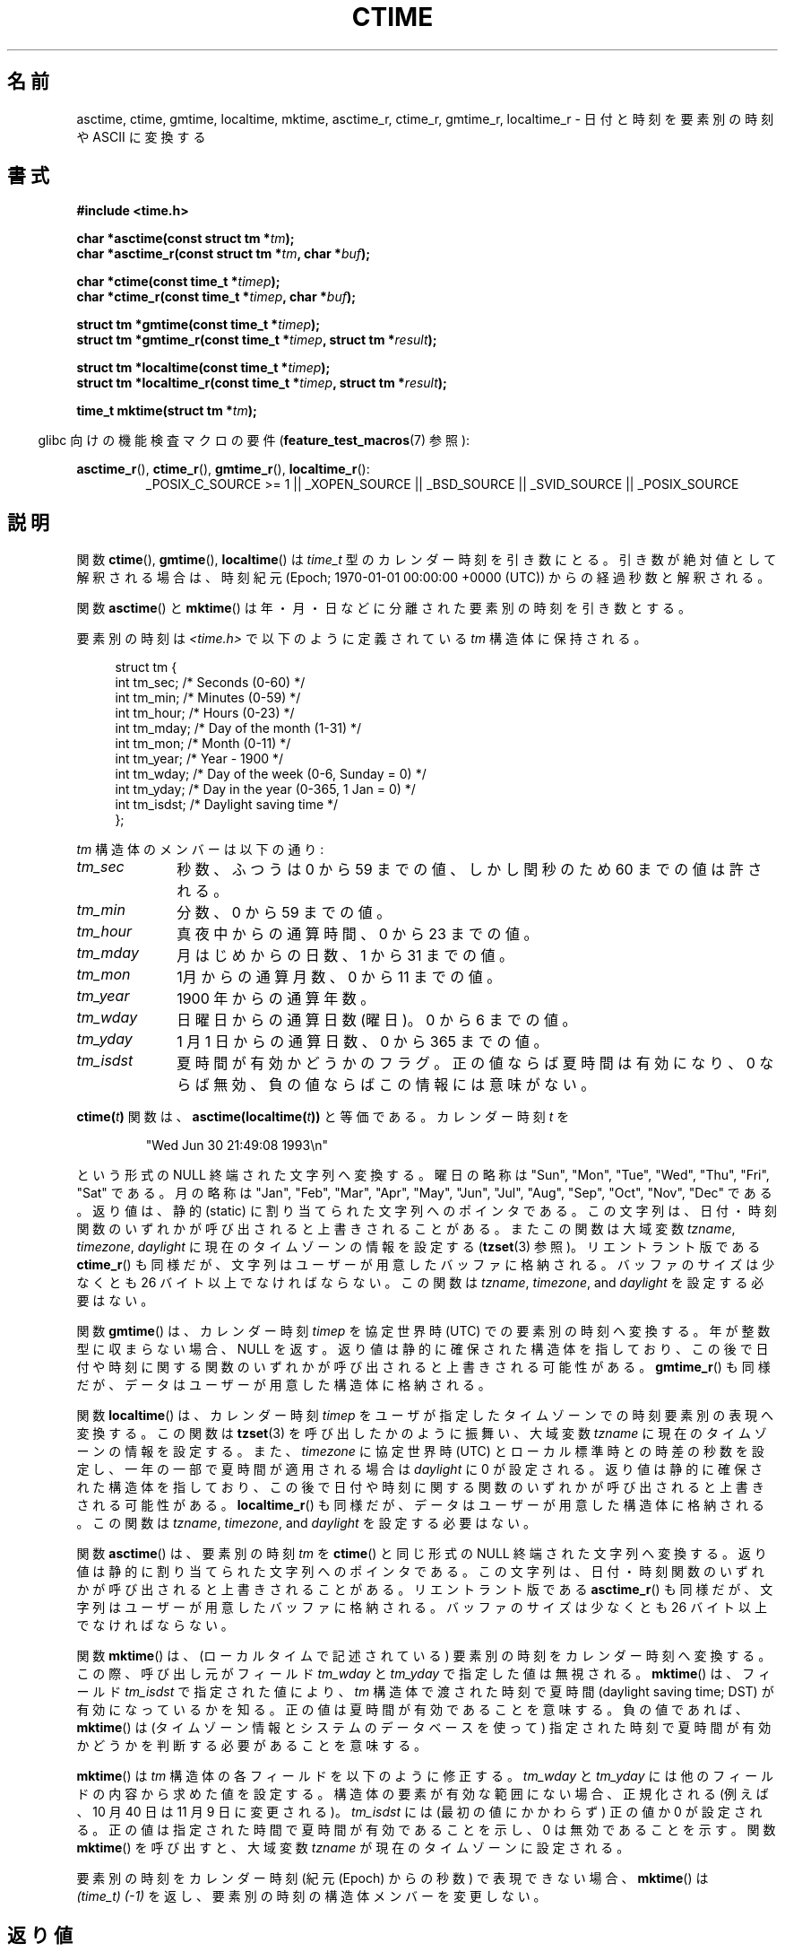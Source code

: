 .\" Copyright 1993 David Metcalfe (david@prism.demon.co.uk)
.\"
.\" %%%LICENSE_START(VERBATIM)
.\" Permission is granted to make and distribute verbatim copies of this
.\" manual provided the copyright notice and this permission notice are
.\" preserved on all copies.
.\"
.\" Permission is granted to copy and distribute modified versions of this
.\" manual under the conditions for verbatim copying, provided that the
.\" entire resulting derived work is distributed under the terms of a
.\" permission notice identical to this one.
.\"
.\" Since the Linux kernel and libraries are constantly changing, this
.\" manual page may be incorrect or out-of-date.  The author(s) assume no
.\" responsibility for errors or omissions, or for damages resulting from
.\" the use of the information contained herein.  The author(s) may not
.\" have taken the same level of care in the production of this manual,
.\" which is licensed free of charge, as they might when working
.\" professionally.
.\"
.\" Formatted or processed versions of this manual, if unaccompanied by
.\" the source, must acknowledge the copyright and authors of this work.
.\" %%%LICENSE_END
.\"
.\" References consulted:
.\"     Linux libc source code
.\"     Lewine's _POSIX Programmer's Guide_ (O'Reilly & Associates, 1991)
.\"     386BSD man pages
.\" Modified Sat Jul 24 19:49:27 1993 by Rik Faith (faith@cs.unc.edu)
.\" Modified Fri Apr 26 12:38:55 MET DST 1996 by Martin Schulze (joey@linux.de)
.\" Modified 2001-11-13, aeb
.\" Modified 2001-12-13, joey, aeb
.\" Modified 2004-11-16, mtk
.\"
.\"*******************************************************************
.\"
.\" This file was generated with po4a. Translate the source file.
.\"
.\"*******************************************************************
.\"
.\" Japanese Version Copyright (c) 1997 Hiroaki Nagoya
.\"         all rights reserved.
.\" Translated 1997-02-10, Hiroaki Nagoya <nagoya@is.titech.ac.jp>
.\" Updated 1999-09-01, Kentaro Shirakata <argrath@ub32.org>
.\" Updated 2001-10-15, Kentaro Shirakata <argrath@ub32.org>
.\" Updated 2001-12-13, Kentaro Shirakata <argrath@ub32.org>
.\" Updated 2002-01-03, Kentaro Shirakata <argrath@ub32.org>
.\" Updated 2005-02-24, Akihiro MOTOKI <amotoki@dd.iij4u.or.jp>
.\" Updated 2008-04-04, Akihiro MOTOKI <amotoki@dd.iij4u.or.jp>, LDP v2.79
.\" Updated 2008-08-08, Akihiro MOTOKI <amotoki@dd.iij4u.or.jp>, LDP v3.05
.\" Updated 2008-11-10, Akihiro MOTOKI <amotoki@dd.iij4u.or.jp>, LDP v3.13
.\"
.TH CTIME 3 2013\-12\-30 "" "Linux Programmer's Manual"
.SH 名前
asctime, ctime, gmtime, localtime, mktime, asctime_r, ctime_r, gmtime_r,
localtime_r \- 日付と時刻を要素別の時刻や ASCII に変換する
.SH 書式
.nf
\fB#include <time.h>\fP
.sp
\fBchar *asctime(const struct tm *\fP\fItm\fP\fB);\fP
.br
\fBchar *asctime_r(const struct tm *\fP\fItm\fP\fB, char *\fP\fIbuf\fP\fB);\fP
.sp
\fBchar *ctime(const time_t *\fP\fItimep\fP\fB);\fP
.br
\fBchar *ctime_r(const time_t *\fP\fItimep\fP\fB, char *\fP\fIbuf\fP\fB);\fP
.sp
\fBstruct tm *gmtime(const time_t *\fP\fItimep\fP\fB);\fP
.br
\fBstruct tm *gmtime_r(const time_t *\fP\fItimep\fP\fB, struct tm *\fP\fIresult\fP\fB);\fP
.sp
\fBstruct tm *localtime(const time_t *\fP\fItimep\fP\fB);\fP
.br
\fBstruct tm *localtime_r(const time_t *\fP\fItimep\fP\fB, struct tm *\fP\fIresult\fP\fB);\fP
.sp
\fBtime_t mktime(struct tm *\fP\fItm\fP\fB);\fP
.fi
.sp
.in -4n
glibc 向けの機能検査マクロの要件 (\fBfeature_test_macros\fP(7)  参照):
.in
.ad l
.sp
\fBasctime_r\fP(), \fBctime_r\fP(), \fBgmtime_r\fP(), \fBlocaltime_r\fP():
.RS
_POSIX_C_SOURCE\ >=\ 1 || _XOPEN_SOURCE || _BSD_SOURCE || _SVID_SOURCE
|| _POSIX_SOURCE
.RE
.ad
.SH 説明
関数 \fBctime\fP(), \fBgmtime\fP(), \fBlocaltime\fP()  は \fItime_t\fP 型のカレンダー時刻を引き数にとる。
引き数が絶対値として解釈される場合は、時刻紀元 (Epoch; 1970\-01\-01 00:00:00 +0000 (UTC))
からの経過秒数と解釈される。
.PP
関数 \fBasctime\fP()  と \fBmktime\fP()  は 年・月・日などに分離された要素別の時刻を引き数とする。
.PP
要素別の時刻は \fI<time.h>\fP で以下のように定義されている \fItm\fP 構造体に保持される。
.sp
.in +4n
.nf
struct tm {
    int tm_sec;    /* Seconds (0\-60) */
    int tm_min;    /* Minutes (0\-59) */
    int tm_hour;   /* Hours (0\-23) */
    int tm_mday;   /* Day of the month (1\-31) */
    int tm_mon;    /* Month (0\-11) */
    int tm_year;   /* Year \- 1900 */
    int tm_wday;   /* Day of the week (0\-6, Sunday = 0) */
    int tm_yday;   /* Day in the year (0\-365, 1 Jan = 0) */
    int tm_isdst;  /* Daylight saving time */
};
.fi
.in
.PP
\fItm\fP 構造体のメンバーは以下の通り:
.TP  10
\fItm_sec\fP
秒数、ふつうは 0 から 59 までの値、 しかし閏秒のため 60 までの値は許される。
.TP 
\fItm_min\fP
分数、0 から 59 までの値。
.TP 
\fItm_hour\fP
真夜中からの通算時間、0 から 23 までの値。
.TP 
\fItm_mday\fP
月はじめからの日数、1 から 31 までの値。
.TP 
\fItm_mon\fP
1月からの通算月数、0 から 11 までの値。
.TP 
\fItm_year\fP
1900 年からの通算年数。
.TP 
\fItm_wday\fP
日曜日からの通算日数(曜日)。0 から 6 までの値。
.TP 
\fItm_yday\fP
1 月 1 日からの通算日数、0 から 365 までの値。
.TP 
\fItm_isdst\fP
夏時間が有効かどうかのフラグ。 正の値ならば夏時間は有効になり、0 ならば無効、負の値ならばこの情報には 意味がない。
.PP
\fBctime(\fP\fIt\fP\fB)\fP 関数は、 \fBasctime(localtime(\fP\fIt\fP\fB))\fP と等価である。 カレンダー時刻 \fIt\fP を
.sp
.RS
"Wed Jun 30 21:49:08 1993\en"
.RE
.sp
という形式の NULL 終端された文字列へ変換する。 曜日の略称は "Sun", "Mon", "Tue", "Wed", "Thu", "Fri",
"Sat" である。 月の略称は "Jan", "Feb", "Mar", "Apr", "May", "Jun", "Jul", "Aug",
"Sep", "Oct", "Nov", "Dec" である。 返り値は、静的 (static) に割り当てられた文字列へのポインタである。
この文字列は、日付・時刻関数のいずれかが呼び出されると上書きされることがある。 またこの関数は大域変数 \fItzname\fP, \fItimezone\fP,
\fIdaylight\fP に現在のタイムゾーンの情報を設定する (\fBtzset\fP(3)  参照)。 リエントラント版である \fBctime_r\fP()
も同様だが、 文字列はユーザーが用意したバッファに格納される。バッファのサイズは 少なくとも 26 バイト以上でなければならない。 この関数は
\fItzname\fP, \fItimezone\fP, and \fIdaylight\fP を設定する必要はない。
.PP
関数 \fBgmtime\fP()  は、カレンダー時刻 \fItimep\fP を 協定世界時 (UTC) での要素別の時刻へ変換する。
年が整数型に収まらない場合、NULL を返す。 返り値は静的に確保された構造体を指しており、この後で 日付や時刻に関する関数のいずれかが呼び出されると
上書きされる可能性がある。 \fBgmtime_r\fP()  も同様だが、 データはユーザーが用意した構造体に格納される。
.PP
関数 \fBlocaltime\fP()  は、カレンダー時刻 \fItimep\fP を ユーザが指定したタイムゾーンでの時刻要素別の表現へ変換する。 この関数は
\fBtzset\fP(3)  を呼び出したかのように振舞い、 大域変数 \fItzname\fP に現在のタイムゾーンの情報を設定する。
また、\fItimezone\fP に協定世界時 (UTC) とローカル標準時との 時差の秒数を設定し、 一年の一部で夏時間が適用される場合は
\fIdaylight\fP に 0 が設定される。 返り値は静的に確保された構造体を指しており、この後で 日付や時刻に関する関数のいずれかが呼び出されると
上書きされる可能性がある。 \fBlocaltime_r\fP()  も同様だが、 データはユーザーが用意した構造体に格納される。 この関数は
\fItzname\fP, \fItimezone\fP, and \fIdaylight\fP を設定する必要はない。
.PP
関数 \fBasctime\fP()  は、要素別の時刻 \fItm\fP を \fBctime\fP()  と同じ形式の NULL 終端された文字列へ変換する。
返り値は静的に割り当てられた文字列へのポインタである。この文字列は、 日付・時刻関数のいずれかが呼び出されると上書きされることがある。
リエントラント版である \fBasctime_r\fP()  も同様だが、 文字列はユーザーが用意したバッファに格納される。バッファのサイズは 少なくとも
26 バイト以上でなければならない。
.PP
関数 \fBmktime\fP()  は、(ローカルタイムで記述されている) 要素別の時刻を カレンダー時刻へ変換する。この際、呼び出し元がフィールド
\fItm_wday\fP と \fItm_yday\fP で指定した値は無視される。 \fBmktime\fP()  は、フィールド \fItm_isdst\fP
で指定された値により、 \fItm\fP 構造体で渡された時刻で夏時間 (daylight saving time; DST) が有効になって いるかを知る。
正の値は夏時間が有効であることを意味する。 負の値であれば、 \fBmktime\fP()  は (タイムゾーン情報とシステムのデータベースを使って)
指定された時刻で夏時間が有効かどうかを判断する必要があることを意味する。

\fBmktime\fP()  は \fItm\fP 構造体の各フィールドを以下のように修正する。 \fItm_wday\fP と \fItm_yday\fP
には他のフィールドの内容から求めた値を設定する。 構造体の要素が有効な範囲にない場合、正規化される (例えば、10 月 40 日は 11 月 9
日に変更される)。 \fItm_isdst\fP には (最初の値にかかわらず) 正の値か 0 が設定される。
正の値は指定された時間で夏時間が有効であることを示し、 0 は無効であることを示す。 関数 \fBmktime\fP()  を呼び出すと、 大域変数
\fItzname\fP が現在のタイムゾーンに設定される。

要素別の時刻をカレンダー時刻 (紀元 (Epoch) からの秒数) で表現できない場合、 \fBmktime\fP()  は \fI(time_t)\ (\-1)\fP を返し、要素別の時刻の構造体メンバーを変更しない。
.SH 返り値
各関数はそれぞれ前述した値を返す。エラーの場合は NULL (\fBmktime\fP()  では \-1) を返す。
.SH 準拠
POSIX.1\-2001.  C89 と C99 では \fBasctime\fP(), \fBctime\fP(), \fBgmtime\fP(),
\fBlocaltime\fP(), \fBmktime\fP()  が規定されている。 POSIX.1\-2008 は、 \fBasctime\fP(),
\fBasctime_r\fP(), \fBctime\fP(), \fBctime_r\fP()  を廃止予定としている。 代わりに、 \fBstrftime\fP(3)
の使用が推奨されている。
.SH 注意
\fBasctime\fP(), \fBctime\fP(), \fBgmtime\fP(), \fBlocaltime\fP()  の 4
つの関数は静的データへのポインタを返すので、スレッドセーフではない。 これらの関数のスレッドセーフ版である \fBasctime_r\fP(),
\fBctime_r\fP(), \fBgmtime_r\fP(), \fBlocaltime_r\fP()  は SUSv2 で規定されており、 libc 5.2.5
以降で利用できる。

POSIX.1\-2001 では、「関数 \fBasctime\fP(), \fBctime\fP(), \fBgmtime\fP(), \fBlocaltime\fP()
は、要素別の時刻の構造体か \fIchar\fP 型の配列かのどちらかの静的オブジェクトを返すものとする。
これらの関数のいずれかを実行すると、他の関数のどれかがこれらの 静的オブジェクトのどちらかに格納して返した情報が上書きされるかも
しれない。」となっている。 このことは glibc の実装で起こりうる。
.LP
glibc を含む多くの実装では、 \fItm_mday\fP に 0 を指定すると前月の最終日を意味していると解釈される。
.LP
glibc では、 \fI<time.h>\fP がインクルードされる前に \fB_BSD_SOURCE\fP が定義されると、 \fIstruct
tm\fP に以下のフィールドが追加される。
.sp
.RS
.nf
long tm_gmtoff;           /* Seconds east of UTC */
const char *tm_zone;      /* Timezone abbreviation */
.fi
.RE
.sp
これは BSD 拡張であり、4.3BSD\-Reno から現れた。

.\" See http://thread.gmane.org/gmane.comp.time.tz/2034/
POSIX.1\-2004 によると、 \fBlocaltime\fP()  はあたかも \fBtzset\fP(3)
が呼ばれたかのように振舞うことが要求されているが、 \fBlocaltime_r\fP()  にはこの要件はない。 移植性が必要なコードでは、
\fBlocaltime_r\fP()  の前に \fBtzset\fP(3)  を呼び出しておくべきである。
.SH 関連項目
\fBdate\fP(1), \fBgettimeofday\fP(2), \fBtime\fP(2), \fButime\fP(2), \fBclock\fP(3),
\fBdifftime\fP(3), \fBstrftime\fP(3), \fBstrptime\fP(3), \fBtimegm\fP(3), \fBtzset\fP(3),
\fBtime\fP(7)
.SH この文書について
この man ページは Linux \fIman\-pages\fP プロジェクトのリリース 3.64 の一部
である。プロジェクトの説明とバグ報告に関する情報は
http://www.kernel.org/doc/man\-pages/ に書かれている。
